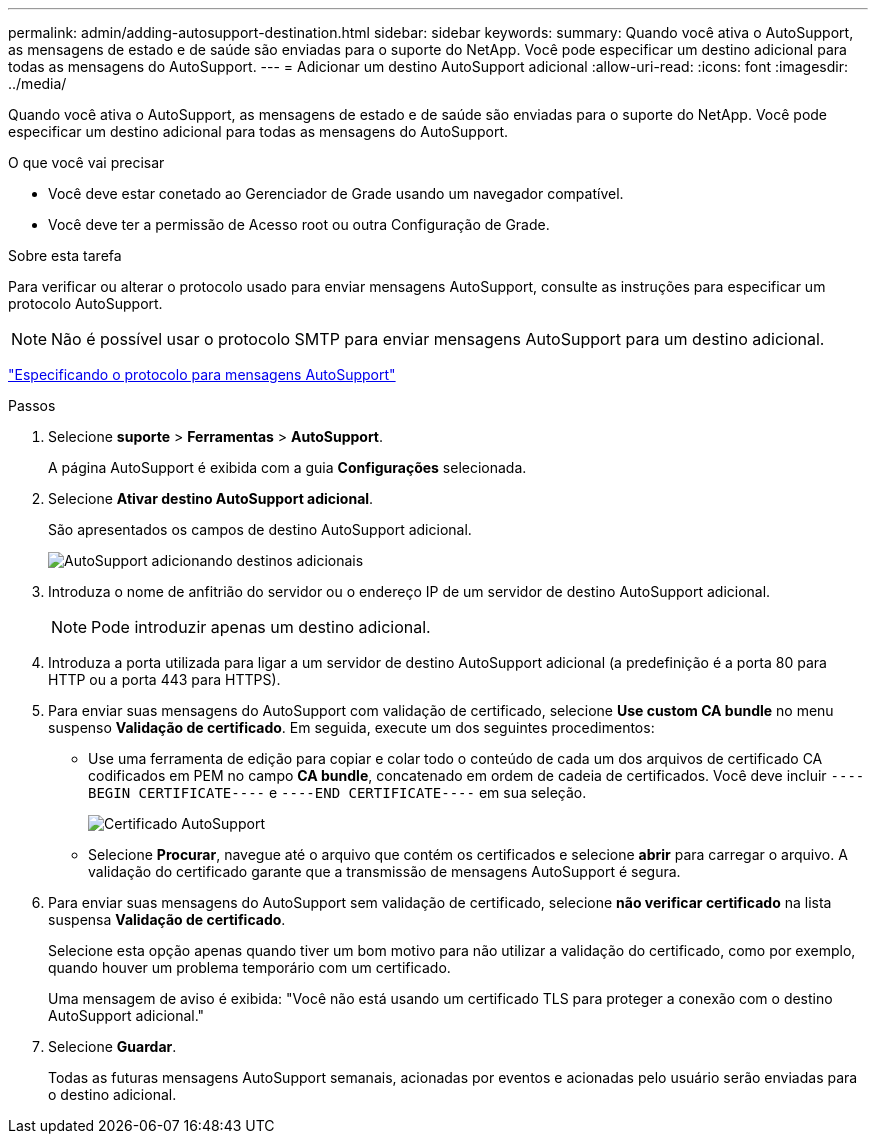---
permalink: admin/adding-autosupport-destination.html 
sidebar: sidebar 
keywords:  
summary: Quando você ativa o AutoSupport, as mensagens de estado e de saúde são enviadas para o suporte do NetApp. Você pode especificar um destino adicional para todas as mensagens do AutoSupport. 
---
= Adicionar um destino AutoSupport adicional
:allow-uri-read: 
:icons: font
:imagesdir: ../media/


[role="lead"]
Quando você ativa o AutoSupport, as mensagens de estado e de saúde são enviadas para o suporte do NetApp. Você pode especificar um destino adicional para todas as mensagens do AutoSupport.

.O que você vai precisar
* Você deve estar conetado ao Gerenciador de Grade usando um navegador compatível.
* Você deve ter a permissão de Acesso root ou outra Configuração de Grade.


.Sobre esta tarefa
Para verificar ou alterar o protocolo usado para enviar mensagens AutoSupport, consulte as instruções para especificar um protocolo AutoSupport.


NOTE: Não é possível usar o protocolo SMTP para enviar mensagens AutoSupport para um destino adicional.

link:specifying-protocol-for-autosupport-messages.html["Especificando o protocolo para mensagens AutoSupport"]

.Passos
. Selecione *suporte* > *Ferramentas* > *AutoSupport*.
+
A página AutoSupport é exibida com a guia *Configurações* selecionada.

. Selecione *Ativar destino AutoSupport adicional*.
+
São apresentados os campos de destino AutoSupport adicional.

+
image::../media/autosupport_additional_destinations.png[AutoSupport adicionando destinos adicionais]

. Introduza o nome de anfitrião do servidor ou o endereço IP de um servidor de destino AutoSupport adicional.
+

NOTE: Pode introduzir apenas um destino adicional.

. Introduza a porta utilizada para ligar a um servidor de destino AutoSupport adicional (a predefinição é a porta 80 para HTTP ou a porta 443 para HTTPS).
. Para enviar suas mensagens do AutoSupport com validação de certificado, selecione *Use custom CA bundle* no menu suspenso *Validação de certificado*. Em seguida, execute um dos seguintes procedimentos:
+
** Use uma ferramenta de edição para copiar e colar todo o conteúdo de cada um dos arquivos de certificado CA codificados em PEM no campo *CA bundle*, concatenado em ordem de cadeia de certificados. Você deve incluir `----BEGIN CERTIFICATE----` e `----END CERTIFICATE----` em sua seleção.
+
image::../media/autosupport_certificate.png[Certificado AutoSupport]

** Selecione *Procurar*, navegue até o arquivo que contém os certificados e selecione *abrir* para carregar o arquivo. A validação do certificado garante que a transmissão de mensagens AutoSupport é segura.


. Para enviar suas mensagens do AutoSupport sem validação de certificado, selecione *não verificar certificado* na lista suspensa *Validação de certificado*.
+
Selecione esta opção apenas quando tiver um bom motivo para não utilizar a validação do certificado, como por exemplo, quando houver um problema temporário com um certificado.

+
Uma mensagem de aviso é exibida: "Você não está usando um certificado TLS para proteger a conexão com o destino AutoSupport adicional."

. Selecione *Guardar*.
+
Todas as futuras mensagens AutoSupport semanais, acionadas por eventos e acionadas pelo usuário serão enviadas para o destino adicional.


